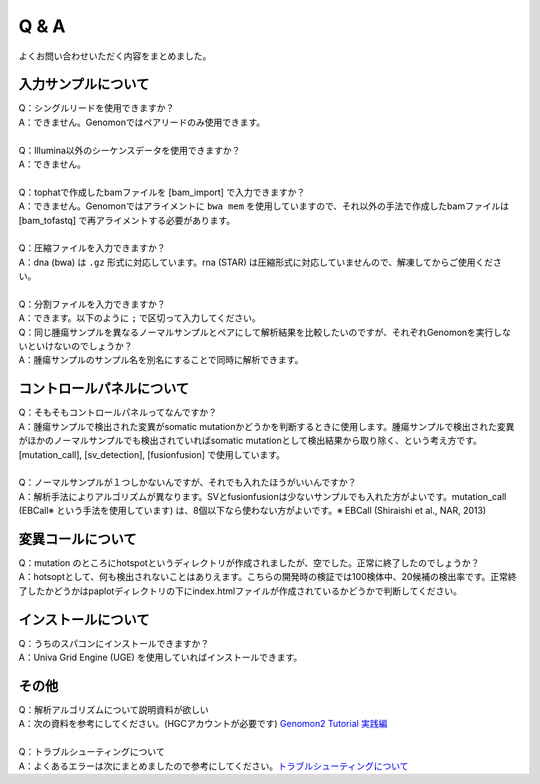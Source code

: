 Q & A
==================

よくお問い合わせいただく内容をまとめました。

入力サンプルについて
-----------------------

| Q：シングルリードを使用できますか？
| A：できません。Genomonではペアリードのみ使用できます。
|
| Q：Illumina以外のシーケンスデータを使用できますか？
| A：できません。
|
| Q：tophatで作成したbamファイルを [bam_import] で入力できますか？
| A：できません。Genomonではアライメントに ``bwa mem`` を使用していますので、それ以外の手法で作成したbamファイルは [bam_tofastq] で再アライメントする必要があります。
|
| Q：圧縮ファイルを入力できますか？
| A：dna (bwa) は ``.gz`` 形式に対応しています。rna (STAR) は圧縮形式に対応していませんので、解凍してからご使用ください。
|
| Q：分割ファイルを入力できますか？
| A：できます。以下のように ``;`` で区切って入力してください。

.. code-block:: bash
  :caption: 分割されたサンプルを入力する場合の記述例
  
  [fastq]
  tumor,/path/to/tumor_R1_1.fastq;/path/to/tumor_R1_2.fastq,/path/to/tumor_R2_1.fastq;/path/to/tumor_R2_2.fastq

| Q：同じ腫瘍サンプルを異なるノーマルサンプルとペアにして解析結果を比較したいのですが、それぞれGenomonを実行しないといけないのでしょうか？
| A：腫瘍サンプルのサンプル名を別名にすることで同時に解析できます。

.. code-block:: bash
  :caption: tumorAをnormal1, normal2 とそれぞれペアにする場合の記述例
  
  [bam_import]
  tumorA1,/path/to/tumorA
  tumorA2,/path/to/tumorA
  normal1,/path/to/normal1
  normal2,/path/to/normal2
  
  [mutation_call]
  tumorA1,normal1,List1
  tumorA2,normal2,List1

コントロールパネルについて
------------------------------

| Q：そもそもコントロールパネルってなんですか？
| A：腫瘍サンプルで検出された変異がsomatic mutationかどうかを判断するときに使用します。腫瘍サンプルで検出された変異がほかのノーマルサンプルでも検出されていればsomatic mutationとして検出結果から取り除く、という考え方です。 [mutation_call], [sv_detection], [fusionfusion] で使用しています。
|
| Q：ノーマルサンプルが１つしかないんですが、それでも入れたほうがいいんですか？
| A：解析手法によりアルゴリズムが異なります。SVとfusionfusionは少ないサンプルでも入れた方がよいです。mutation_call (EBCall※ という手法を使用しています) は、8個以下なら使わない方がよいです。※ EBCall (Shiraishi et al., NAR, 2013)

変異コールについて
---------------------

| Q：mutation のところにhotspotというディレクトリが作成されましたが、空でした。正常に終了したのでしょうか？
| A：hotsoptとして、何も検出されないことはありえます。こちらの開発時の検証では100検体中、20候補の検出率です。正常終了したかどうかはpaplotディレクトリの下にindex.htmlファイルが作成されているかどうかで判断してください。

インストールについて
---------------------

| Q：うちのスパコンにインストールできますか？
| A：Univa Grid Engine (UGE) を使用していればインストールできます。

その他
---------

| Q：解析アルゴリズムについて説明資料が欲しい
| A：次の資料を参考にしてください。(HGCアカウントが必要です) `Genomon2 Tutorial 実践編 <https://supcom.hgc.jp/internal/materials/lect-pdf/20160624/20160624-genomon2.pdf>`__
|
| Q：トラブルシューティングについて
| A：よくあるエラーは次にまとめましたので参考にしてください。`トラブルシューティングについて <./man_trouble.html>`__

